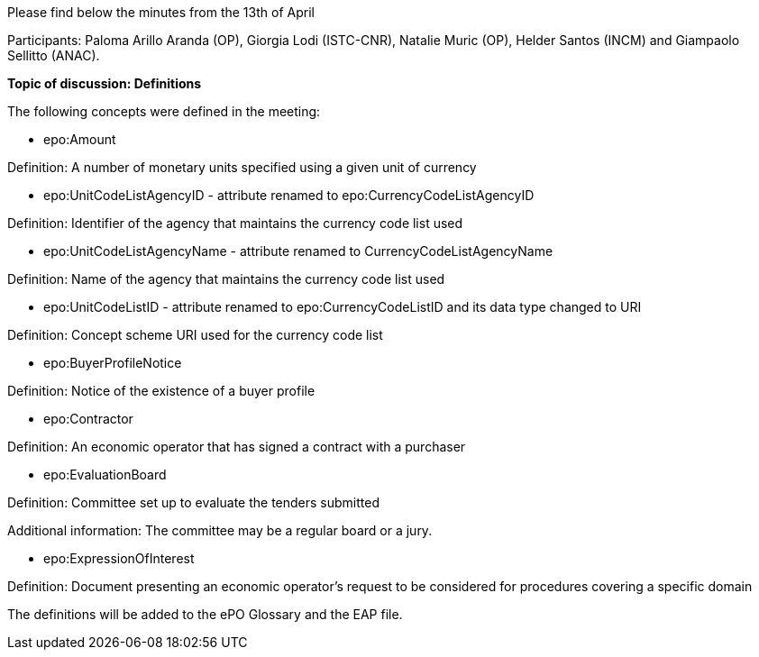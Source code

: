 Please find below the minutes from the 13th of April

Participants: Paloma Arillo Aranda (OP), Giorgia Lodi (ISTC-CNR), Natalie Muric (OP), Helder Santos (INCM) and Giampaolo Sellitto (ANAC).

**Topic of discussion: Definitions**

The following concepts were defined in the meeting:

* epo:Amount

Definition: A number of monetary units specified using a given unit of currency

* epo:UnitCodeListAgencyID - attribute renamed to epo:CurrencyCodeListAgencyID

Definition:  Identifier of the agency that maintains the currency code list used

* epo:UnitCodeListAgencyName - attribute renamed to CurrencyCodeListAgencyName

Definition: Name of the agency that maintains the currency code list used

* epo:UnitCodeListID - attribute renamed to epo:CurrencyCodeListID and its data type changed to URI

Definition: Concept scheme URI used for the currency code list

* epo:BuyerProfileNotice

Definition: Notice of the existence of a buyer profile

* epo:Contractor

Definition: An economic operator that has signed a contract with a purchaser

* epo:EvaluationBoard

Definition: Committee set up to evaluate the tenders submitted

Additional information: The committee may be a regular board or a jury.

* epo:ExpressionOfInterest

Definition: Document presenting an economic operator's request to be considered for procedures covering a specific domain

The definitions will be added to the ePO Glossary and the EAP file.